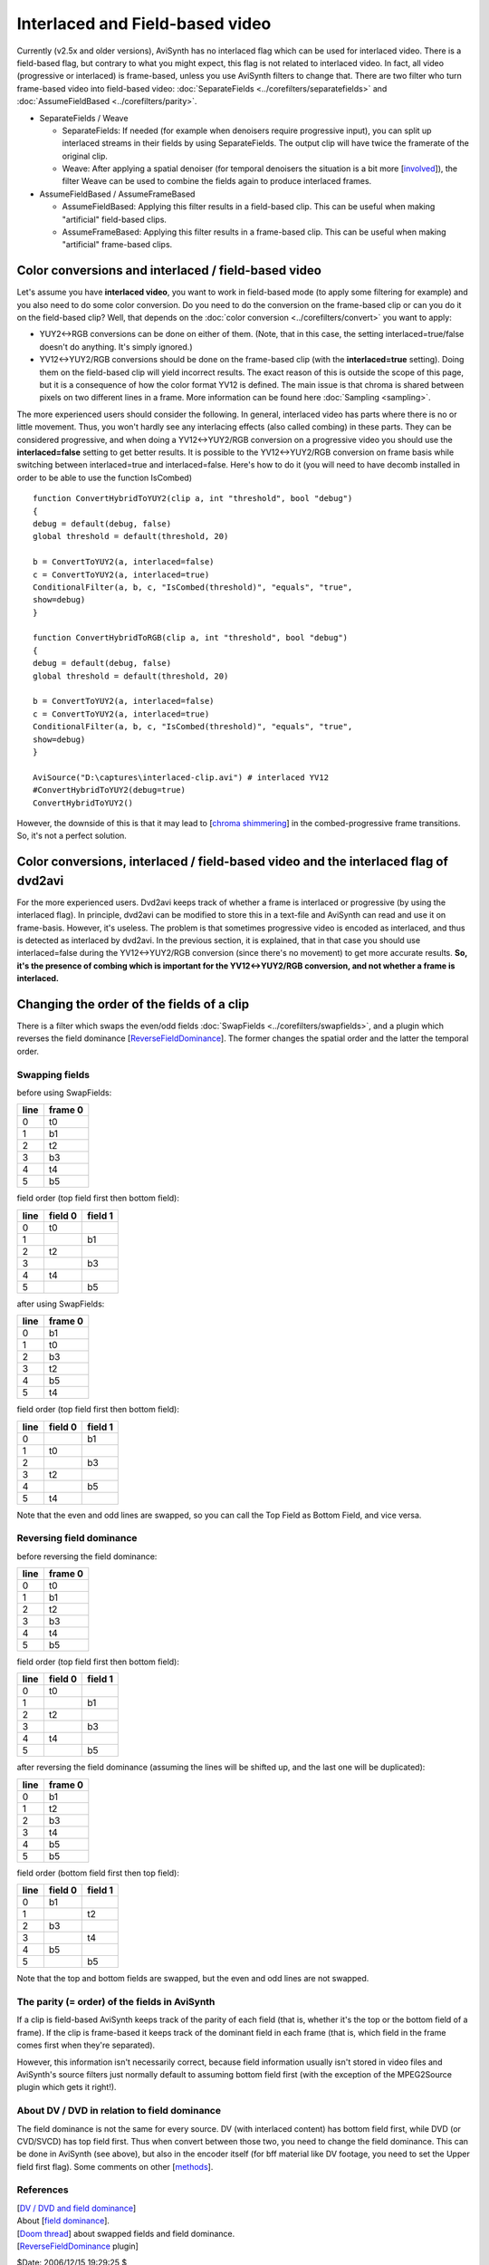
Interlaced and Field-based video
================================

Currently (v2.5x and older versions), AviSynth has no interlaced flag which
can be used for interlaced video. There is a field-based flag, but contrary
to what you might expect, this flag is not related to interlaced video. In
fact, all video (progressive or interlaced) is frame-based, unless you use
AviSynth filters to change that. There are two filter who turn frame-based
video into field-based video: :doc:`SeparateFields <../corefilters/separatefields>` and :doc:`AssumeFieldBased <../corefilters/parity>`.

-   SeparateFields / Weave

    -   SeparateFields: If needed (for example when denoisers require
        progressive input), you can split up interlaced streams in their fields
        by using SeparateFields. The output clip will have twice the framerate of
        the original clip.
    -   Weave: After applying a spatial denoiser (for temporal denoisers
        the situation is a bit more [`involved`_]), the filter Weave can be used
        to combine the fields again to produce interlaced frames.

-   AssumeFieldBased / AssumeFrameBased

    -   AssumeFieldBased: Applying this filter results in a field-based
        clip. This can be useful when making "artificial" field-based clips.
    -   AssumeFrameBased: Applying this filter results in a frame-based
        clip. This can be useful when making "artificial" frame-based clips.


Color conversions and interlaced / field-based video
----------------------------------------------------

Let's assume you have **interlaced video**, you want to work in field-based
mode (to apply some filtering for example) and you also need to do some color
conversion. Do you need to do the conversion on the frame-based clip or can
you do it on the field-based clip? Well, that depends on the
:doc:`color conversion <../corefilters/convert>` you want to apply:

* YUY2<->RGB conversions can be done on either of them. (Note, that in this
  case, the setting interlaced=true/false doesn't do anything. It's simply
  ignored.)
* YV12<->YUY2/RGB conversions should be done on the frame-based clip (with
  the **interlaced=true** setting). Doing them on the field-based clip will
  yield incorrect results. The exact reason of this is outside the scope of
  this page, but it is a consequence of how the color format YV12 is defined.
  The main issue is that chroma is shared between pixels on two different lines
  in a frame. More information can be found here :doc:`Sampling <sampling>`.

The more experienced users should consider the following. In general,
interlaced video has parts where there is no or little movement. Thus, you
won't hardly see any interlacing effects (also called combing) in these
parts. They can be considered progressive, and when doing a YV12<->YUY2/RGB
conversion on a progressive video you should use the **interlaced=false**
setting to get better results. It is possible to the YV12<->YUY2/RGB
conversion on frame basis while switching between interlaced=true and
interlaced=false. Here's how to do it (you will need to have decomb installed
in order to be able to use the function IsCombed)

::

    function ConvertHybridToYUY2(clip a, int "threshold", bool "debug")
    {
    debug = default(debug, false)
    global threshold = default(threshold, 20)

    b = ConvertToYUY2(a, interlaced=false)
    c = ConvertToYUY2(a, interlaced=true)
    ConditionalFilter(a, b, c, "IsCombed(threshold)", "equals", "true",
    show=debug)
    }

    function ConvertHybridToRGB(clip a, int "threshold", bool "debug")
    {
    debug = default(debug, false)
    global threshold = default(threshold, 20)

    b = ConvertToYUY2(a, interlaced=false)
    c = ConvertToYUY2(a, interlaced=true)
    ConditionalFilter(a, b, c, "IsCombed(threshold)", "equals", "true",
    show=debug)
    }

    AviSource("D:\captures\interlaced-clip.avi") # interlaced YV12
    #ConvertHybridToYUY2(debug=true)
    ConvertHybridToYUY2()

However, the downside of this is that it may lead to [`chroma shimmering`_]
in the combed-progressive frame transitions. So, it's not a perfect solution.


Color conversions, interlaced / field-based video and the interlaced flag of dvd2avi
------------------------------------------------------------------------------------

For the more experienced users. Dvd2avi keeps track of whether a frame is
interlaced or progressive (by using the interlaced flag). In principle,
dvd2avi can be modified to store this in a text-file and AviSynth can read
and use it on frame-basis. However, it's useless. The problem is that
sometimes progressive video is encoded as interlaced, and thus is detected as
interlaced by dvd2avi. In the previous section, it is explained, that in that
case you should use interlaced=false during the YV12<->YUY2/RGB conversion
(since there's no movement) to get more accurate results. **So, it's the
presence of combing which is important for the YV12<->YUY2/RGB conversion,
and not whether a frame is interlaced.**


Changing the order of the fields of a clip
------------------------------------------

There is a filter which swaps the even/odd fields :doc:`SwapFields <../corefilters/swapfields>`, and a plugin
which reverses the field dominance [`ReverseFieldDominance`_]. The former
changes the spatial order and the latter the temporal order.


Swapping fields
^^^^^^^^^^^^^^^

before using SwapFields:

+------+---------+
| line | frame 0 |
+======+=========+
| 0    | t0      |
+------+---------+
| 1    | b1      |
+------+---------+
| 2    | t2      |
+------+---------+
| 3    | b3      |
+------+---------+
| 4    | t4      |
+------+---------+
| 5    | b5      |
+------+---------+

field order (top field first then bottom field):

+------+---------+---------+
| line | field 0 | field 1 |
+======+=========+=========+
| 0    | t0      |         |
+------+---------+---------+
| 1    |         | b1      |
+------+---------+---------+
| 2    | t2      |         |
+------+---------+---------+
| 3    |         | b3      |
+------+---------+---------+
| 4    | t4      |         |
+------+---------+---------+
| 5    |         | b5      |
+------+---------+---------+

after using SwapFields:

+------+---------+
| line | frame 0 |
+======+=========+
| 0    | b1      |
+------+---------+
| 1    | t0      |
+------+---------+
| 2    | b3      |
+------+---------+
| 3    | t2      |
+------+---------+
| 4    | b5      |
+------+---------+
| 5    | t4      |
+------+---------+

field order (top field first then bottom field):

+------+---------+---------+
| line | field 0 | field 1 |
+======+=========+=========+
| 0    |         | b1      |
+------+---------+---------+
| 1    | t0      |         |
+------+---------+---------+
| 2    |         | b3      |
+------+---------+---------+
| 3    | t2      |         |
+------+---------+---------+
| 4    |         | b5      |
+------+---------+---------+
| 5    | t4      |         |
+------+---------+---------+

Note that the even and odd lines are swapped, so you can call the Top Field
as Bottom Field, and vice versa.


Reversing field dominance
^^^^^^^^^^^^^^^^^^^^^^^^^

before reversing the field dominance:

+------+---------+
| line | frame 0 |
+======+=========+
| 0    | t0      |
+------+---------+
| 1    | b1      |
+------+---------+
| 2    | t2      |
+------+---------+
| 3    | b3      |
+------+---------+
| 4    | t4      |
+------+---------+
| 5    | b5      |
+------+---------+

field order (top field first then bottom field):

+------+---------+---------+
| line | field 0 | field 1 |
+======+=========+=========+
| 0    | t0      |         |
+------+---------+---------+
| 1    |         | b1      |
+------+---------+---------+
| 2    | t2      |         |
+------+---------+---------+
| 3    |         | b3      |
+------+---------+---------+
| 4    | t4      |         |
+------+---------+---------+
| 5    |         | b5      |
+------+---------+---------+

after reversing the field dominance (assuming the lines will be shifted up,
and the last one will be duplicated):

+------+---------+
| line | frame 0 |
+======+=========+
| 0    | b1      |
+------+---------+
| 1    | t2      |
+------+---------+
| 2    | b3      |
+------+---------+
| 3    | t4      |
+------+---------+
| 4    | b5      |
+------+---------+
| 5    | b5      |
+------+---------+

field order (bottom field first then top field):

+------+---------+---------+
| line | field 0 | field 1 |
+======+=========+=========+
| 0    | b1      |         |
+------+---------+---------+
| 1    |         | t2      |
+------+---------+---------+
| 2    | b3      |         |
+------+---------+---------+
| 3    |         | t4      |
+------+---------+---------+
| 4    | b5      |         |
+------+---------+---------+
| 5    |         | b5      |
+------+---------+---------+

Note that the top and bottom fields are swapped, but the even and odd lines
are not swapped.


The parity (= order) of the fields in AviSynth
^^^^^^^^^^^^^^^^^^^^^^^^^^^^^^^^^^^^^^^^^^^^^^

If a clip is field-based AviSynth keeps track of the parity of each field
(that is, whether it's the top or the bottom field of a frame). If the clip
is frame-based it keeps track of the dominant field in each frame (that is,
which field in the frame comes first when they're separated).

However, this information isn't necessarily correct, because field
information usually isn't stored in video files and AviSynth's source filters
just normally default to assuming bottom field first (with the exception of
the MPEG2Source plugin which gets it right!).


About DV / DVD in relation to field dominance
^^^^^^^^^^^^^^^^^^^^^^^^^^^^^^^^^^^^^^^^^^^^^

The field dominance is not the same for every source. DV (with interlaced
content) has bottom field first, while DVD (or CVD/SVCD) has top field first.
Thus when convert between those two, you need to change the field dominance.
This can be done in AviSynth (see above), but also in the encoder itself (for
bff material like DV footage, you need to set the Upper field first flag).
Some comments on other [`methods`_].


References
^^^^^^^^^^

| [`DV / DVD and field dominance`_]
| About [`field dominance`_].
| [`Doom thread`_] about swapped fields and field dominance.
| [`ReverseFieldDominance`_ plugin]

$Date: 2006/12/15 19:29:25 $

.. _involved:
    http://www.doom9.org/index.html?/capture/postprocessing_avisynth.html
.. _chroma shimmering:
    http://forum.doom9.org/showthread.php?s=&postid=476199#post476199
.. _ReverseFieldDominance:
    http://www.geocities.com/siwalters_uk/reversefielddominance.html
.. _methods:
    http://forum.doom9.org/showthread.php?s=&postid=410692#post410692
.. _DV / DVD and field dominance:
    http://forum.doom9.org/showthread.php?s=&threadid=47393
.. _field dominance: http://www.lurkertech.com/lg/dominance.html
.. _Doom thread: http://forum.doom9.org/showthread.php?s=&postid=268353

